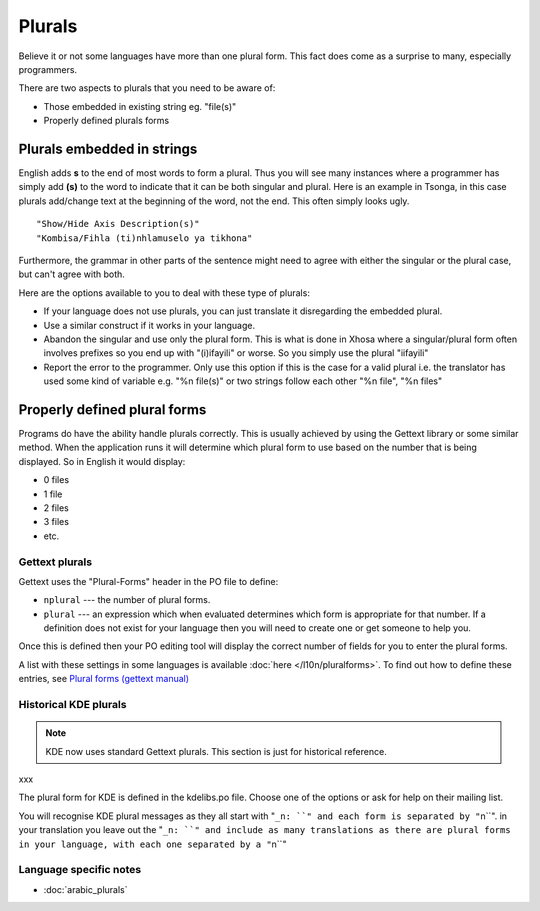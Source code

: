 
.. _../pages/guide/translation/plurals#plurals:

Plurals
*******

Believe it or not some languages have more than one plural form. This fact does
come as a surprise to many, especially programmers.

There are two aspects to plurals that you need to be aware of:

- Those embedded in existing string eg. "file(s)"
- Properly defined plurals forms

.. _../pages/guide/translation/plurals#plurals_embedded_in_strings:

Plurals embedded in strings
===========================

English adds **s** to the end of most words to form a plural.  Thus you will
see many instances where a programmer has simply add **(s)** to the word to
indicate that it can be both singular and plural.  Here is an example in
Tsonga, in this case plurals add/change text at the beginning of the word, not
the end.  This often simply looks ugly. ::

  "Show/Hide Axis Description(s)"
  "Kombisa/Fihla (ti)nhlamuselo ya tikhona"

Furthermore, the grammar in other parts of the sentence might need to agree
with either the singular or the plural case, but can't agree with both.

Here are the options available to you to deal with these type of plurals:

- If your language does not use plurals, you can just translate it disregarding
  the embedded plural.
- Use a similar construct if it works in your language.
- Abandon the singular and use only the plural form.  This is what is done in
  Xhosa where a singular/plural form often involves prefixes so you end up with
  "(i)ifayili" or worse.  So you simply use the plural "iifayili"
- Report the error to the programmer.  Only use this option if this is the case
  for a valid plural i.e. the translator has used some kind of variable e.g.
  "%n file(s)" or two strings follow each other "%n file", "%n files"

.. _../pages/guide/translation/plurals#properly_defined_plural_forms:

Properly defined plural forms
=============================

Programs do have the ability handle plurals correctly.  This is usually
achieved by using the Gettext library or some similar method.  When the
application runs it will determine which plural form to use based on the number
that is being displayed.  So in English it would display:

* 0 files
* 1 file
* 2 files
* 3 files
* etc.

.. _../pages/guide/translation/plurals#gettext_plurals:

Gettext plurals
---------------

Gettext uses the "Plural-Forms" header in the PO file to define:

* ``nplural`` --- the number of plural forms.
* ``plural`` --- an expression which when evaluated determines which form is
  appropriate for that number.  If a definition does not exist for your
  language then you will need to create one or get someone to help you.

Once this is defined then your PO editing tool will display the correct number
of fields for you to enter the plural forms.

A list with these settings in some languages is available :doc:`here
</l10n/pluralforms>`. To find out how to define these entries, see `Plural forms
(gettext manual)
<http://www.gnu.org/software/gettext/manual/html_chapter/gettext_10.html#SEC150>`_

.. _../pages/guide/translation/plurals#historical_kde_plurals:

Historical KDE plurals
----------------------

.. note::

    KDE now uses standard Gettext plurals. This section is just for historical
    reference.

xxx

The plural form for KDE is defined in the kdelibs.po file.  Choose one of the
options or ask for help on their mailing list.

You will recognise KDE plural messages as they all start with "``_n: ``" and
each form is separated by "``\n``".  in your translation you leave out the
"``_n: ``" and include as many translations as there are plural forms in your
language, with each one separated by a "``\n``"

.. _../pages/guide/translation/plurals#language_specific_notes:

Language specific notes
-----------------------
* :doc:`arabic_plurals`
